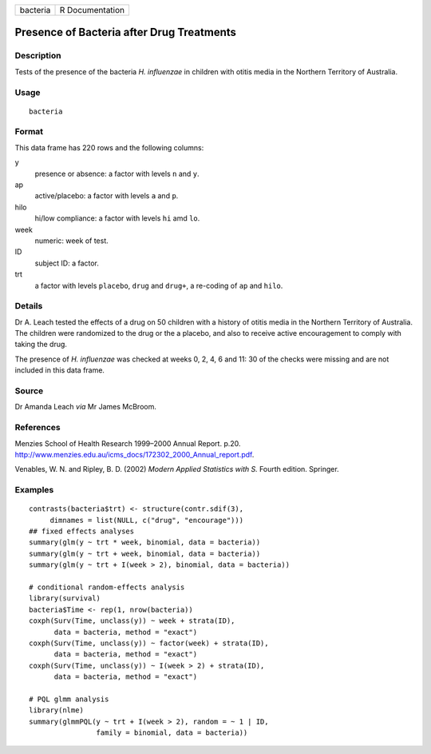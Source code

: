 +------------+-------------------+
| bacteria   | R Documentation   |
+------------+-------------------+

Presence of Bacteria after Drug Treatments
------------------------------------------

Description
~~~~~~~~~~~

Tests of the presence of the bacteria *H. influenzae* in children with
otitis media in the Northern Territory of Australia.

Usage
~~~~~

::

    bacteria

Format
~~~~~~

This data frame has 220 rows and the following columns:

y
    presence or absence: a factor with levels ``n`` and ``y``.

ap
    active/placebo: a factor with levels ``a`` and ``p``.

hilo
    hi/low compliance: a factor with levels ``hi`` amd ``lo``.

week
    numeric: week of test.

ID
    subject ID: a factor.

trt
    a factor with levels ``placebo``, ``drug`` and ``drug+``, a
    re-coding of ``ap`` and ``hilo``.

Details
~~~~~~~

Dr A. Leach tested the effects of a drug on 50 children with a history
of otitis media in the Northern Territory of Australia. The children
were randomized to the drug or the a placebo, and also to receive active
encouragement to comply with taking the drug.

The presence of *H. influenzae* was checked at weeks 0, 2, 4, 6 and 11:
30 of the checks were missing and are not included in this data frame.

Source
~~~~~~

Dr Amanda Leach *via* Mr James McBroom.

References
~~~~~~~~~~

Menzies School of Health Research 1999–2000 Annual Report. p.20.
`http://www.menzies.edu.au/icms\_docs/172302\_2000\_Annual\_report.pdf <http://www.menzies.edu.au/icms_docs/172302_2000_Annual_report.pdf>`__.

Venables, W. N. and Ripley, B. D. (2002) *Modern Applied Statistics with
S.* Fourth edition. Springer.

Examples
~~~~~~~~

::

    contrasts(bacteria$trt) <- structure(contr.sdif(3),
         dimnames = list(NULL, c("drug", "encourage")))
    ## fixed effects analyses
    summary(glm(y ~ trt * week, binomial, data = bacteria))
    summary(glm(y ~ trt + week, binomial, data = bacteria))
    summary(glm(y ~ trt + I(week > 2), binomial, data = bacteria))

    # conditional random-effects analysis
    library(survival)
    bacteria$Time <- rep(1, nrow(bacteria))
    coxph(Surv(Time, unclass(y)) ~ week + strata(ID),
          data = bacteria, method = "exact")
    coxph(Surv(Time, unclass(y)) ~ factor(week) + strata(ID),
          data = bacteria, method = "exact")
    coxph(Surv(Time, unclass(y)) ~ I(week > 2) + strata(ID),
          data = bacteria, method = "exact")

    # PQL glmm analysis
    library(nlme)
    summary(glmmPQL(y ~ trt + I(week > 2), random = ~ 1 | ID,
                    family = binomial, data = bacteria))

